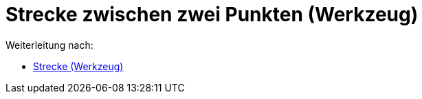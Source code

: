= Strecke zwischen zwei Punkten (Werkzeug)
ifdef::env-github[:imagesdir: /de/modules/ROOT/assets/images]

Weiterleitung nach:

* xref:/tools/Strecke.adoc[Strecke (Werkzeug)]
